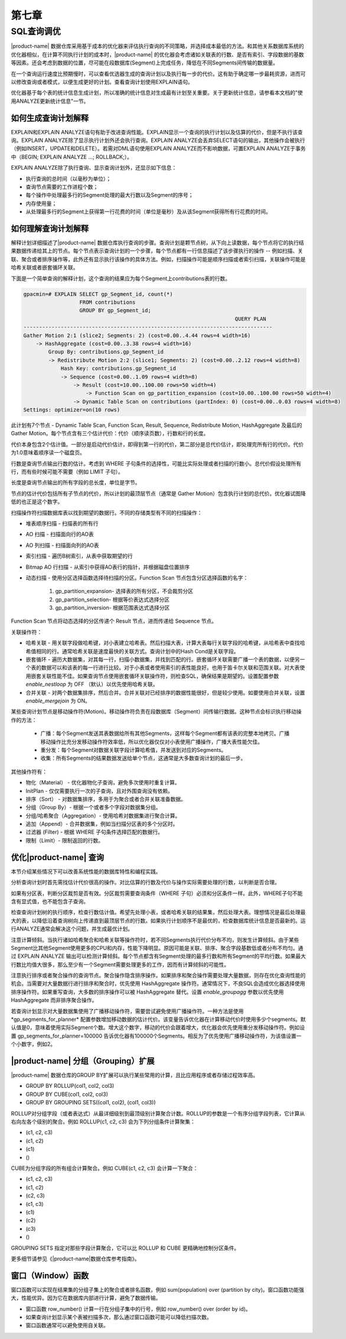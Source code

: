第七章 
=========

SQL查询调优
--------------

|product-name| 数据仓库采用基于成本的优化器来评估执行查询的不同策略，并选择成本最低的方法。和其他关系数据库系统的优化器相似，在计算不同执行计划的成本时，|product-name| 的优化器会考虑诸如关联表的行数、是否有索引、字段数据的基数等因素。还会考虑到数据的位置，尽可能在段数据库(Segment)上完成任务，降低在不同Segments间传输的数据量。

在一个查询运行速度比预期慢时，可以查看优选器生成的查询计划以及执行每一步的代价。这有助于确定哪一步最耗资源，进而可以修改查询或者模式，以便生成更好的计划。查看查询计划使用EXPLAIN语句。

优化器基于每个表的统计信息生成计划，所以准确的统计信息对生成最有计划至关重要。关于更新统计信息，请参看本文档的"使用ANALYZE更新统计信息"一节。

如何生成查询计划解释
^^^^^^^^^^^^^^^^^^^^^^^

EXPLAIN和EXPLAIN ANALYZE语句有助于改进查询性能。EXPLAIN显示一个查询的执行计划以及估算的代价，但是不执行该查询。EXPLAIN ANALYZE除了显示执行计划外还会执行查询。EXPLAIN ANALYZE会丢弃SELECT语句的输出，其他操作会被执行（例如INSERT，UPDATE和DELETE）。若需对DML语句使用EXPLAIN ANALYZE而不影响数据，可置EXPLAIN ANALYZE于事务中（BEGIN; EXPLAIN ANALYZE ...; ROLLBACK;）。

EXPLAIN ANALYZE除了执行查询、显示查询计划外，还显示如下信息：

* 执行查询的总时间（以毫秒为单位）；
* 查询节点需要的工作进程个数；
* 每个操作中处理最多行的Segment处理的最大行数以及Segment的序号；
* 内存使用量；
* 从处理最多行的Segment上获得第一行花费的时间（单位是毫秒）及从该Segment获得所有行花费的时间。

如何理解查询计划解释
^^^^^^^^^^^^^^^^^^^^^^^

解释计划详细描述了|product-name| 数据仓库执行查询的步骤。查询计划是颗节点树，从下向上读数据，每个节点将它的执行结果数据传递给其上的节点。每个节点表示查询计划的一个步骤，每个节点都有一行信息描述了该步骤执行的操作 -- 例如扫描、关联、聚合或者排序操作等，此外还有显示执行该操作的具体方法。例如，扫描操作可能是顺序扫描或者索引扫描，关联操作可能是哈希关联或者嵌套循环关联。

下面是一个简单查询的解释计划，这个查询的结果应为每个Segment上contributions表的行数。

.. code-block:: sql

    gpacmin=# EXPLAIN SELECT gp_Segment_id, count(*) 
                      FROM contributions 
                      GROUP BY gp_Segment_id; 
    									QUERY PLAN
    --------------------------------------------------------------------------------
    Gather Motion 2:1 (slice2; Segments: 2) (cost=0.00..4.44 rows=4 width=16) 
        -> HashAggregate (cost=0.00..3.38 rows=4 width=16) 
            Group By: contributions.gp_Segment_id 
            -> Redistribute Motion 2:2 (slice1; Segments: 2) (cost=0.00..2.12 rows=4 width=8)     
                Hash Key: contributions.gp_Segment_id 
                -> Sequence (cost=0.00..1.09 rows=4 width=8) 
                    -> Result (cost=10.00..100.00 rows=50 width=4) 
                        -> Function Scan on gp_partition_expansion (cost=10.00..100.00 rows=50 width=4) 
                    -> Dynamic Table Scan on contributions (partIndex: 0) (cost=0.00..0.03 rows=4 width=8)
    Settings: optimizer=on(10 rows)

此计划有7个节点 - Dynamic Table Scan, Function Scan, Result, Sequence, Redistribute Motion, HashAggregate 及最后的 Gather Motion。每个节点含有三个估计代价：代价（顺序读页数），行数和行的长度。

代价本身包含2个估计值。一部分是启动代价估计，即得到第一行的代价，第二部分是总代价估计，即处理完所有行的代价。代价为1.0意味着顺序读一个磁盘页。

行数是查询节点输出行数的估计。考虑到 WHERE 子句条件的选择性，可能比实际处理或者扫描的行数小。总代价假设处理所有行，而有些时候可能不需要（例如 LIMIT 子句）。

长度是查询节点输出的所有字段的总长度，单位是字节。

节点的估计代价包括所有子节点的代价，所以计划的最顶层节点（通常是 Gather Motion）包含执行计划的总代价。优化器试图降低的也正是这个数字。

扫描操作符扫描数据库表以找到期望的数据行。不同的存储类型有不同的扫描操作：

* 堆表顺序扫描 - 扫描表的所有行
* AO 扫描 - 扫描面向行的AO表
* AO 列扫描 - 扫描面向列的AO表
* 索引扫描 - 遍历B树索引，从表中获取期望的行
* Bitmap AO 行扫描 - 从索引中获得AO表行的指针，并根据磁盘位置排序
* 动态扫描 - 使用分区选择函数选择待扫描的分区。Function Scan 节点包含分区选择函数的名字：

    1. gp_partition_expansion- 选择表的所有分区，不会裁剪分区
    2. gp_partition_selection- 根据等价表达式选择分区
    3. gp_partition_inversion- 根据范围表达式选择分区

Function Scan 节点将动态选择的分区传递个 Result 节点，进而传递给 Sequence 节点。

关联操作符：

* 哈希关联 - 用关联字段做哈希键，对小表建立哈希表。然后扫描大表，计算大表每行关联字段的哈希键，从哈希表中查找哈希值相同的行。通常哈希关联是速度最快的关联方式。查询计划中的Hash Cond是关联字段。

* 嵌套循环 - 遍历大数据集，对其每一行，扫描小数据集，并找到匹配的行。嵌套循环关联需要广播一个表的数据，以便另一个表的数据可以和该表的每一行进行比较。对于小表或者使用索引的表性能良好。也用于笛卡尔关联和范围关联。对大表使用嵌套关联性能不佳。如果查询节点使用嵌套循环关联操作符，则检查SQL，确保结果是期望的。设置配置参数 *enable_nestloop* 为 OFF （默认）以优先使用哈希关联。

* 合并关联 - 对两个数据集排序，然后合并。合并关联对已经排序的数据性能很好，但是较少使用。如要使用合并关联，设置 *enable_mergejoin* 为 ON。

某些查询计划节点是移动操作符(Motion)。移动操作符负责在段数据库（Segment）间传输行数据。这种节点会标识执行移动操作的方法：

    * 广播：每个Segment发送其表数据给所有其他Segments，这样每个Segment都有该表的完整本地拷贝。广播移动操作比充分发移动操作符效率低，所以优化器仅仅对小表使用广播操作，广播大表性能欠佳。

    * 重分发：每个Segment对数据关联字段计算哈希值，并发送到对应的Segments。

    * 收集：所有Segments的结果数据发送给单个节点，这通常是大多数查询计划的最后一步。

其他操作符有：

* 物化（Material） - 优化器物化子查询，避免多次使用时重复计算。

* InitPlan - 仅仅需要执行一次的子查询，且对外围查询没有依赖。

* 排序（Sort） - 对数据集排序，多用于为聚合或者合并关联准备数据。

* 分组（Group By）- 根据一个或者多个字段对数据集分组。

* 分组/哈希聚合（Aggregation）- 使用哈希对数据集进行聚合计算。

* 追加（Append）- 合并数据集，例如当扫描分区表的多个分区时。

* 过滤器 (Filter) - 根据 WHERE 子句条件选择匹配的数据行。

* 限制（Limit）- 限制返回的行数。

优化|product-name| 查询
^^^^^^^^^^^^^^^^^^^^^^^^^^

本节介绍某些情况下可以改善系统性能的数据库特性和编程实践。

分析查询计划时首先需找估计代价很高的操作。对比估算的行数及代价与操作实际需要处理的行数，以判断是否合理。

如果有分区表，判断分区裁剪是否有效。分区裁剪需要查询条件（WHERE 子句）必须和分区条件一样。此外，WHERE子句不能含有显式值，也不能包含子查询。

检查查询计划树的执行顺序，检查行数估计值。希望先处理小表，或者哈希关联的结果集，然后处理大表。理想情况是最后处理最大的表，以降低沿着查询树向上传递直到最顶层节点的行数。如果执行计划顺序不是最优的，检查数据库统计信息是否最新的。运行ANALYZE通常会解决这个问题，并生成最优计划。

注意计算倾斜。当执行诸如哈希聚合和哈希关联等操作符时，若不同Segments执行代价分布不均，则发生计算倾斜。由于某些Segment比其他Segment使用更多的CPU和内存，性能下降明显。原因可能是关联、排序、聚合字段基数低或者分布不均匀。通过 EXPLAIN ANALYZE 输出可以检测计算倾斜。每个节点都含有Segment处理的最多行数和所有Segment的平均行数。如果最大行数比均值大很多，那么至少有一个Segment需要处理更多的工作，因而有计算倾斜的可能性。

注意执行排序或者聚合操作的查询节点。聚合操作隐含排序操作。如果排序和聚合操作需要处理大量数据，则存在优化查询性能的机会。当需要对大量数据行进行排序和聚合时，优先使用 HashAggregate 操作符。通常情况下，不良SQL会造成优化器选择使用排序操作符。如果重写查询，大多数的排序操作可以被 HashAggregate 替代。设置 *enable_groupagg* 参数以优先使用 HashAggregate 而非排序聚合操作。

若查询计划显示对大量数据集使用了广播移动操作符，需要尝试避免使用广播操作符。一种方法是使用*gp_segments_for_planner* 配置参数增加移动数据的估计代价。该变量告诉优化器在计算移动代价时使用多少个segments。默认值是0，意味着使用实际Segment个数。增大这个数字，移动的代价会跟着增大，优化器会优先使用重分发移动操作符。例如设置 gp_segments_for_planner=100000 告诉优化器有100000个Segments。相反为了优先使用广播移动操作符，为该值设置一个小数字，例如2。

|product-name| 分组（Grouping）扩展
^^^^^^^^^^^^^^^^^^^^^^^^^^^^^^^^^^^^^^

|product-name| 数据仓库的GROUP BY扩展可以执行某些常用的计算，且比应用程序或者存储过程效率高。

* GROUP BY ROLLUP(col1, col2, col3)
* GROUP BY CUBE(col1, col2, col3)
* GROUP BY GROUPING SETS((col1, col2), (col1, col3))

ROLLUP对分组字段（或者表达式）从最详细级别到最顶级别计算聚合计数。ROLLUP的参数是一个有序分组字段列表，它计算从右向左各个级别的聚合。例如 ROLLUP(c1, c2, c3) 会为下列分组条件计算聚集：

* (c1, c2, c3)
* (c1, c2)
* (c1)
* ()

CUBE为分组字段的所有组合计算聚合。例如 CUBE(c1, c2, c3) 会计算一下聚合：

* (c1, c2, c3)
* (c1, c2)
* (c2, c3)
* (c1, c3)
* (c1)
* (c2)
* (c3)
* ()

GROUPING SETS 指定对那些字段计算聚合，它可以比 ROLLUP 和 CUBE 更精确地控制分区条件。

更多细节请参见《|product-name|数据仓库参考指南》。

窗口（Window）函数
^^^^^^^^^^^^^^^^^^^^^

窗口函数可以实现在结果集的分组子集上的聚合或者排名函数，例如 sum(population) over (partition by city)。窗口函数功能强大，性能优异。因为它在数据库内部进行计算，避免了数据传输。

* 窗口函数 row_number() 计算一行在分组子集中的行号，例如 row_number() over (order by id)。

* 如果查询计划显示某个表被扫描多次，那么通过窗口函数可能可以降低扫描次数。

* 窗口函数通常可以避免使用自关联。
